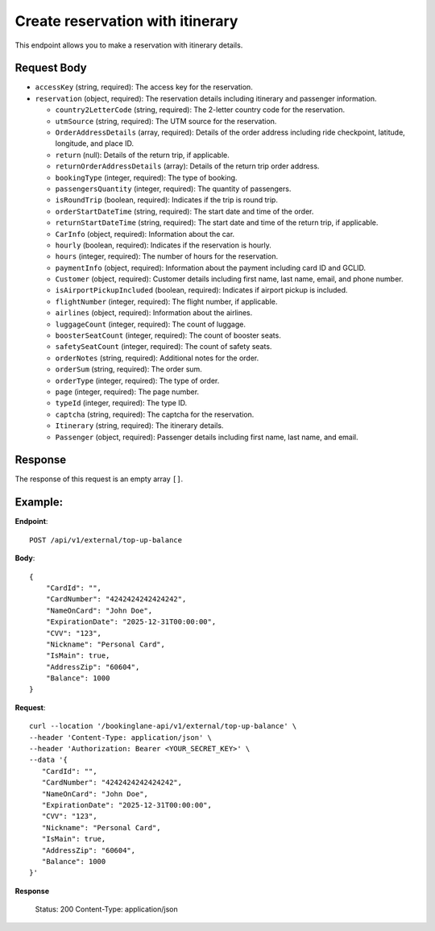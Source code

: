 Create reservation with itinerary
=================================


This endpoint allows you to make a reservation with itinerary details.

Request Body
------------

- ``accessKey`` (string, required): The access key for the reservation.
  
- ``reservation`` (object, required): The reservation details including itinerary and passenger information.
  
  - ``country2LetterCode`` (string, required): The 2-letter country code for the reservation.
  
  - ``utmSource`` (string, required): The UTM source for the reservation.
  
  - ``OrderAddressDetails`` (array, required): Details of the order address including ride checkpoint, latitude, longitude, and place ID.
  
  - ``return`` (null): Details of the return trip, if applicable.
  
  - ``returnOrderAddressDetails`` (array): Details of the return trip order address.
  
  - ``bookingType`` (integer, required): The type of booking.
  
  - ``passengersQuantity`` (integer, required): The quantity of passengers.
  
  - ``isRoundTrip`` (boolean, required): Indicates if the trip is round trip.
  
  - ``orderStartDateTime`` (string, required): The start date and time of the order.
  
  - ``returnStartDateTime`` (string, required): The start date and time of the return trip, if applicable.
  
  - ``CarInfo`` (object, required): Information about the car.
  
  - ``hourly`` (boolean, required): Indicates if the reservation is hourly.
  
  - ``hours`` (integer, required): The number of hours for the reservation.
  
  - ``paymentInfo`` (object, required): Information about the payment including card ID and GCLID.
  
  - ``Customer`` (object, required): Customer details including first name, last name, email, and phone number.
  
  - ``isAirportPickupIncluded`` (boolean, required): Indicates if airport pickup is included.
  
  - ``flightNumber`` (integer, required): The flight number, if applicable.
  
  - ``airlines`` (object, required): Information about the airlines.
  
  - ``luggageCount`` (integer, required): The count of luggage.
  
  - ``boosterSeatCount`` (integer, required): The count of booster seats.
  
  - ``safetySeatCount`` (integer, required): The count of safety seats.
  
  - ``orderNotes`` (string, required): Additional notes for the order.
  
  - ``orderSum`` (string, required): The order sum.
  
  - ``orderType`` (integer, required): The type of order.
  
  - ``page`` (integer, required): The page number.
  
  - ``typeId`` (integer, required): The type ID.
  
  - ``captcha`` (string, required): The captcha for the reservation.
  
  - ``Itinerary`` (string, required): The itinerary details.
  
  - ``Passenger`` (object, required): Passenger details including first name, last name, and email.

Response
--------

The response of this request is an empty array ``[]``.

Example:
--------

**Endpoint**::

   POST /api/v1/external/top-up-balance

**Body**::

   {
       "CardId": "",
       "CardNumber": "4242424242424242",
       "NameOnCard": "John Doe",
       "ExpirationDate": "2025-12-31T00:00:00",
       "CVV": "123",
       "Nickname": "Personal Card",
       "IsMain": true,
       "AddressZip": "60604",
       "Balance": 1000
   }

**Request**::

      curl --location '/bookinglane-api/v1/external/top-up-balance' \
      --header 'Content-Type: application/json' \
      --header 'Authorization: Bearer <YOUR_SECRET_KEY>' \
      --data '{
         "CardId": "",
         "CardNumber": "4242424242424242",
         "NameOnCard": "John Doe",
         "ExpirationDate": "2025-12-31T00:00:00",
         "CVV": "123",
         "Nickname": "Personal Card",
         "IsMain": true,
         "AddressZip": "60604",
         "Balance": 1000
      }'

**Response**

      Status: 200
      Content-Type: application/json
